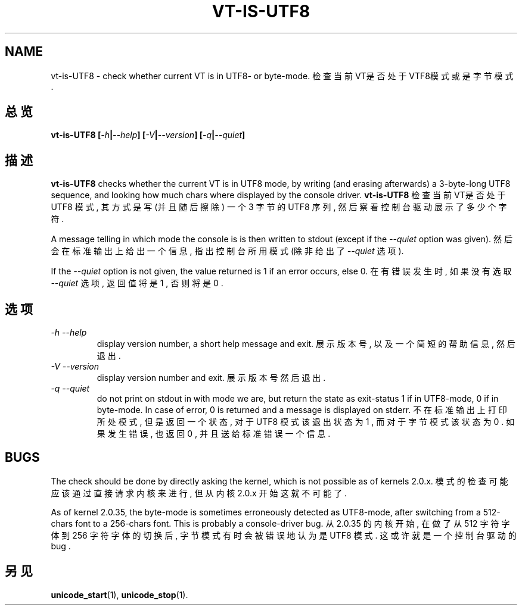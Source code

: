 .TH VT\-IS\-UTF8 1 "10 Aug 1998" "控制台工具" "Linux 用户手册"

.SH NAME
vt-is-UTF8 \- check whether current VT is in UTF8- or byte-mode.
检查当前VT是否处于VTF8模式或是字节模式.

.SH 总览
.BI "vt-is-UTF8 [" -h | --help "] [" -V | --version "] [" -q | --quiet ]

.SH 描述
.B vt-is-UTF8
checks whether the current VT is in UTF8 mode, by writing (and erasing
afterwards) a 3-byte-long UTF8 sequence, and looking how much chars where
displayed by the console driver.
.B vt-is-UTF8
检查当前VT是否处于 UTF8 模式, 其方式是写(并且随后擦除)
一个 3 字节的 UTF8 序列, 然后察看控制台驱动展示了多少个字符. 

A message telling in which mode the console is is then written to stdout
(except if the
.I --quiet
option was given).
然后会在标准输出上给出一个信息, 指出控制台所用模式(除非给出了
.I --quiet
选项).

If the 
.I --quiet
option is not given, the value returned is 1 if an error occurs, else 0.
在有错误发生时, 如果没有选取
.I --quiet
选项, 返回值将是 1 , 否则将是 0 .

.SH 选项
.TP
.I -h --help
display version number, a short help message and exit.
展示版本号, 以及一个简短的帮助信息, 然后退出. 

.TP
.I -V --version
display version number and exit.
展示版本号然后退出. 

.TP
.I -q --quiet
do not print on stdout in with mode we are, but return the state as
exit-status 1 if in UTF8-mode, 0 if in byte-mode. In case of error, 0 is
returned and a message is displayed on stderr.
不在标准输出上打印所处模式, 但是返回一个状态, 对于 UTF8 模式该退出状态为 1 ,
而对于字节模式该状态为 0 . 如果发生错误, 也返回 0 , 并且送给标准错误一个信息. 

.SH BUGS
The check should be done by directly asking the kernel, which is not possible
as of kernels 2.0.x.
模式的检查可能应该通过直接请求内核来进行, 但从内核 2.0.x 开始这就不可能了.

As of kernel 2.0.35, the byte-mode is sometimes erroneously detected
as UTF8-mode, after switching from a 512-chars font to a 256-chars
font.  This is probably a console-driver bug.
从 2.0.35 的内核开始, 在做了从 512 字符字体到 256 字符字体的切换后, 
字节模式有时会被错误地认为是 UTF8 模式. 这或许就是一个控制台驱动的 bug . 

.SH "另见"

.BR unicode_start (1),
.BR unicode_stop (1).

